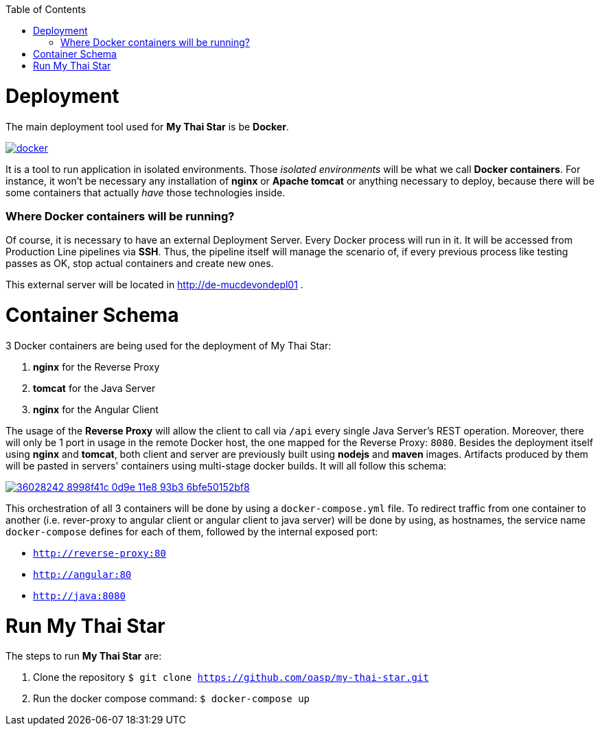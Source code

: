 :toc: macro
toc::[]

= Deployment

The main deployment tool used for *My Thai Star* is be *Docker*.

image::images/ci/deployment/docker.png[, link="https://www.docker.com/"]

It is a tool to run application in isolated environments. Those _isolated environments_ will be what we call *Docker containers*. For instance, it won't be necessary any installation of *nginx* or *Apache tomcat* or anything necessary to deploy, because there will be some containers that actually _have_ those technologies inside.

=== Where Docker containers will be running?

Of course, it is necessary to have an external Deployment Server. Every Docker process will run in it. It will be accessed from Production Line pipelines via *SSH*. Thus, the pipeline itself will manage the scenario of, if every previous process like testing passes as OK, stop actual containers and create new ones.

This external server will be located in http://de-mucdevondepl01 .

= Container Schema

3 Docker containers are being used for the deployment of My Thai Star:

1. **nginx** for the Reverse Proxy
2. **tomcat** for the Java Server
3. **nginx** for the Angular Client

The usage of the **Reverse Proxy** will allow the client to call via `/api` every single Java Server's REST operation. Moreover, there will only be 1 port in usage in the remote Docker host, the one mapped for the Reverse Proxy: `8080`. 
Besides the deployment itself using **nginx** and **tomcat**, both client and server are previously built using **nodejs** and **maven** images. Artifacts produced by them will be pasted in servers' containers using multi-stage docker builds. It will all follow this schema:

image::https://user-images.githubusercontent.com/20857839/36028242-8998f41c-0d9e-11e8-93b3-6bfe50152bf8.png[, link="https://user-images.githubusercontent.com/20857839/36028242-8998f41c-0d9e-11e8-93b3-6bfe50152bf8.png"]

This orchestration of all 3 containers will be done by using a `docker-compose.yml` file. To redirect traffic from one container to another (i.e. rever-proxy to angular client or angular client to java server) will be done by using, as hostnames, the service name `docker-compose` defines for each of them, followed by the internal exposed port:

- `http://reverse-proxy:80`
- `http://angular:80`
- `http://java:8080`

= Run My Thai Star

The steps to run **My Thai Star** are:

1. Clone the repository `$ git clone https://github.com/oasp/my-thai-star.git`
2. Run the docker compose command: `$ docker-compose up`
